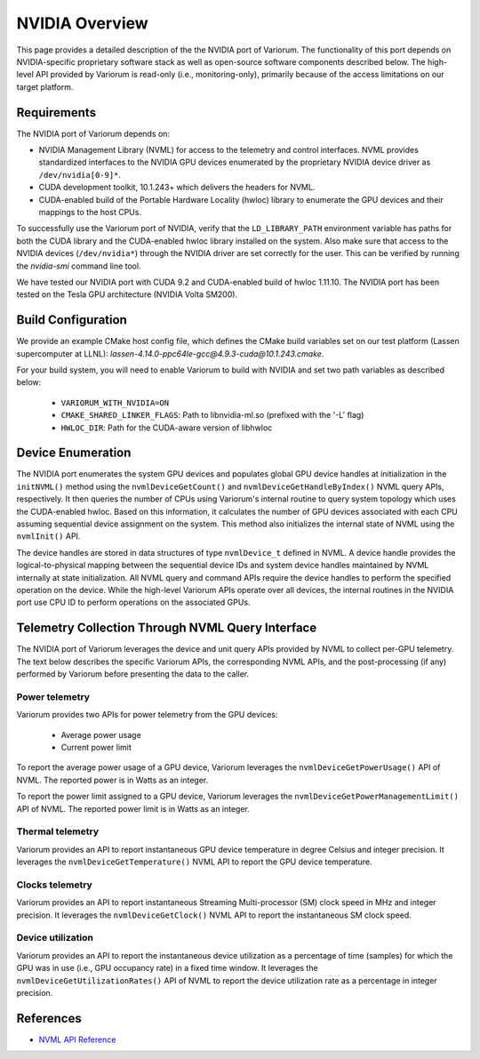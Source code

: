 .. # Copyright 2021 Lawrence Livermore National Security, LLC and other
   # Variorum Project Developers. See the top-level LICENSE file for details.
   #
   # SPDX-License-Identifier: MIT

#################
 NVIDIA Overview
#################

This page provides a detailed description of the the NVIDIA port of Variorum.
The functionality of this port depends on NVIDIA-specific proprietary software
stack as well as open-source software components described below. The
high-level API provided by Variorum is read-only (i.e., monitoring-only),
primarily because of the access limitations on our target platform.

*************
Requirements
*************

The NVIDIA port of Variorum depends on:

-  NVIDIA Management Library (NVML) for access to the telemetry and control
   interfaces. NVML provides standardized interfaces to the NVIDIA GPU devices
   enumerated by the proprietary NVIDIA device driver as ``/dev/nvidia[0-9]*``.

-  CUDA development toolkit, 10.1.243+ which delivers the
   headers for NVML.

-  CUDA-enabled build of the Portable Hardware Locality (hwloc) library to
   enumerate the GPU devices and their mappings to the host CPUs.

To successfully use the Variorum port of NVIDIA, verify that the
``LD_LIBRARY_PATH`` environment variable has paths for both the CUDA library
and the CUDA-enabled hwloc library installed on the system. Also make sure that
access to the NVIDIA devices (``/dev/nvidia*``) through the NVIDIA driver are
set correctly for the user. This can be verified by running the `nvidia-smi`
command line tool.

We have tested our NVIDIA port with CUDA 9.2 and CUDA-enabled build of hwloc
1.11.10. The NVIDIA port has been tested on the Tesla GPU architecture (NVIDIA
Volta SM200).

********************
Build Configuration
********************

We provide an example CMake host config file, which defines the CMake build
variables set on our test platform (Lassen supercomputer at LLNL):
`lassen-4.14.0-ppc64le-gcc@4.9.3-cuda@10.1.243.cmake`.

For your build system, you will need to enable Variorum to build with NVIDIA and 
set two path variables as described below:

   -  ``VARIORUM_WITH_NVIDIA=ON``
   -  ``CMAKE_SHARED_LINKER_FLAGS``: Path to libnvidia-ml.so (prefixed with the
      '-L' flag)
   -  ``HWLOC_DIR``: Path for the CUDA-aware version of libhwloc

********************
 Device Enumeration
********************

The NVIDIA port enumerates the system GPU devices and populates global GPU
device handles at initialization in the ``initNVML()`` method using the
``nvmlDeviceGetCount()`` and ``nvmlDeviceGetHandleByIndex()`` NVML query APIs,
respectively. It then queries the number of CPUs using Variorum's internal
routine to query system topology which uses the CUDA-enabled hwloc. Based on
this information, it calculates the number of GPU devices associated with each
CPU assuming sequential device assignment on the system. This method also
initializes the internal state of NVML using the ``nvmlInit()`` API.

The device handles are stored in data structures of type ``nvmlDevice_t`` defined
in NVML. A device handle provides the logical-to-physical mapping between the
sequential device IDs and system device handles maintained by NVML internally
at state initialization. All NVML query and command APIs require the device
handles to perform the specified operation on the device. While the high-level
Variorum APIs operate over all devices, the internal routines in the NVIDIA
port use CPU ID to perform operations on the associated GPUs.

***************************************************
 Telemetry Collection Through NVML Query Interface
***************************************************

The NVIDIA port of Variorum leverages the device and unit query APIs provided
by NVML to collect per-GPU telemetry. The text below describes the specific
Variorum APIs, the corresponding NVML APIs, and the post-processing (if any)
performed by Variorum before presenting the data to the caller.

Power telemetry
===============

Variorum provides two APIs for power telemetry from the GPU devices:

   -  Average power usage
   -  Current power limit

To report the average power usage of a GPU device, Variorum leverages the
``nvmlDeviceGetPowerUsage()`` API of NVML. The reported power is in Watts as an
integer.

To report the power limit assigned to a GPU device, Variorum leverages the
``nvmlDeviceGetPowerManagementLimit()`` API of NVML. The reported power limit is
in Watts as an integer.

Thermal telemetry
=================

Variorum provides an API to report instantaneous GPU device temperature in
degree Celsius and integer precision. It leverages the
``nvmlDeviceGetTemperature()`` NVML API to report the GPU device temperature.

Clocks telemetry
================

Variorum provides an API to report instantaneous Streaming Multi-processor (SM)
clock speed in MHz and integer precision. It leverages the
``nvmlDeviceGetClock()`` NVML API to report the instantaneous SM clock speed.

Device utilization
==================

Variorum provides an API to report the instantaneous device utilization as a
percentage of time (samples) for which the GPU was in use (i.e., GPU occupancy
rate) in a fixed time window. It leverages the
``nvmlDeviceGetUtilizationRates()`` API of NVML to report the device utilization
rate as a percentage in integer precision.

************
 References
************

-  `NVML API Reference <https://docs.nvidia.com/deploy/nvml-api/index.html>`_
